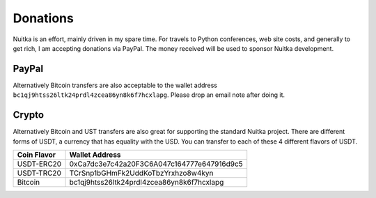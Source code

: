 ###########
 Donations
###########

Nuitka is an effort, mainly driven in my spare time. For travels to
Python conferences, web site costs, and generally to get rich, I am
accepting donations via PayPal. The money received will be used to
sponsor Nuitka development.

********
 PayPal
********

.. raw:: html

   <form action="https://www.paypal.com/donate" method="post" target="_blank">
   <input type="hidden" name="hosted_button_id" value="GSXV8ZJ9CJA6Y" />
   <input type="image" src="https://www.paypalobjects.com/en_US/DK/i/btn/btn_donateCC_LG.gif" border="0" name="submit" title="PayPal - The quick way to pay online!" alt="Donate with PayPal button" />
   </form>

Alternatively Bitcoin transfers are also acceptable to the wallet
address ``bc1qj9htss26ltk24prdl4zcea86yn8k6f7hcxlapg``. Please drop an
email note after doing it.

********
 Crypto
********

Alternatively Bitcoin and UST transfers are also great for supporting
the standard Nuitka project. There are different forms of USDT, a
currency that has equality with the USD. You can transfer to each of
these 4 different flavors of USDT.

+-------------+--------------------------------------------+
| Coin Flavor | Wallet Address                             |
+=============+============================================+
| USDT-ERC20  | 0xCa7dc3e7c42a20F3C6A047c164777e647916d9c5 |
+-------------+--------------------------------------------+
| USDT-TRC20  | TCrSnp1bGHmFk2UddKoTbzYrxhzo8w4kyn         |
+-------------+--------------------------------------------+
| Bitcoin     | bc1qj9htss26ltk24prdl4zcea86yn8k6f7hcxlapg |
+-------------+--------------------------------------------+
